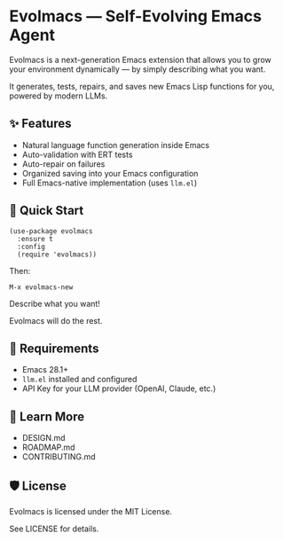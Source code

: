 * Evolmacs — Self-Evolving Emacs Agent

Evolmacs is a next-generation Emacs extension that allows you to grow your environment dynamically — by simply describing what you want.

It generates, tests, repairs, and saves new Emacs Lisp functions for you, powered by modern LLMs.

** ✨ Features

 - Natural language function generation inside Emacs
 - Auto-validation with ERT tests
 - Auto-repair on failures
 - Organized saving into your Emacs configuration
 - Full Emacs-native implementation (uses =llm.el=)

** 🚀 Quick Start

#+BEGIN_SRC elisp
(use-package evolmacs
  :ensure t
  :config
  (require 'evolmacs))
#+END_SRC

Then:

#+BEGIN_SRC
M-x evolmacs-new
#+END_SRC

Describe what you want!

Evolmacs will do the rest.

** 🔨 Requirements

 - Emacs 28.1+
 - =llm.el= installed and configured
 - API Key for your LLM provider (OpenAI, Claude, etc.)

** 📖 Learn More

 - DESIGN.md
 - ROADMAP.md
 - CONTRIBUTING.md

** 🛡 License

Evolmacs is licensed under the MIT License.

See LICENSE for details.

